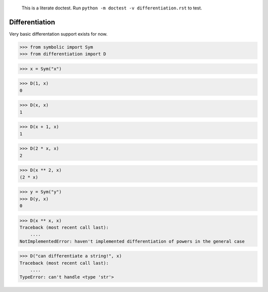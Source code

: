     This is a literate doctest.
    Run ``python -m doctest -v differentiation.rst`` to test.

Differentiation
===============

Very basic differentation support exists for now.

>>> from symbolic import Sym
>>> from differentiation import D

>>> x = Sym("x")

>>> D(1, x)
0

>>> D(x, x)
1

>>> D(x + 1, x)
1

>>> D(2 * x, x)
2

>>> D(x ** 2, x)
(2 * x)

>>> y = Sym("y")
>>> D(y, x)
0

>>> D(x ** x, x)
Traceback (most recent call last):
    ....
NotImplementedError: haven't implemented differentiation of powers in the general case

>>> D("can differentiate a string!", x)
Traceback (most recent call last):
    ....
TypeError: can't handle <type 'str'>